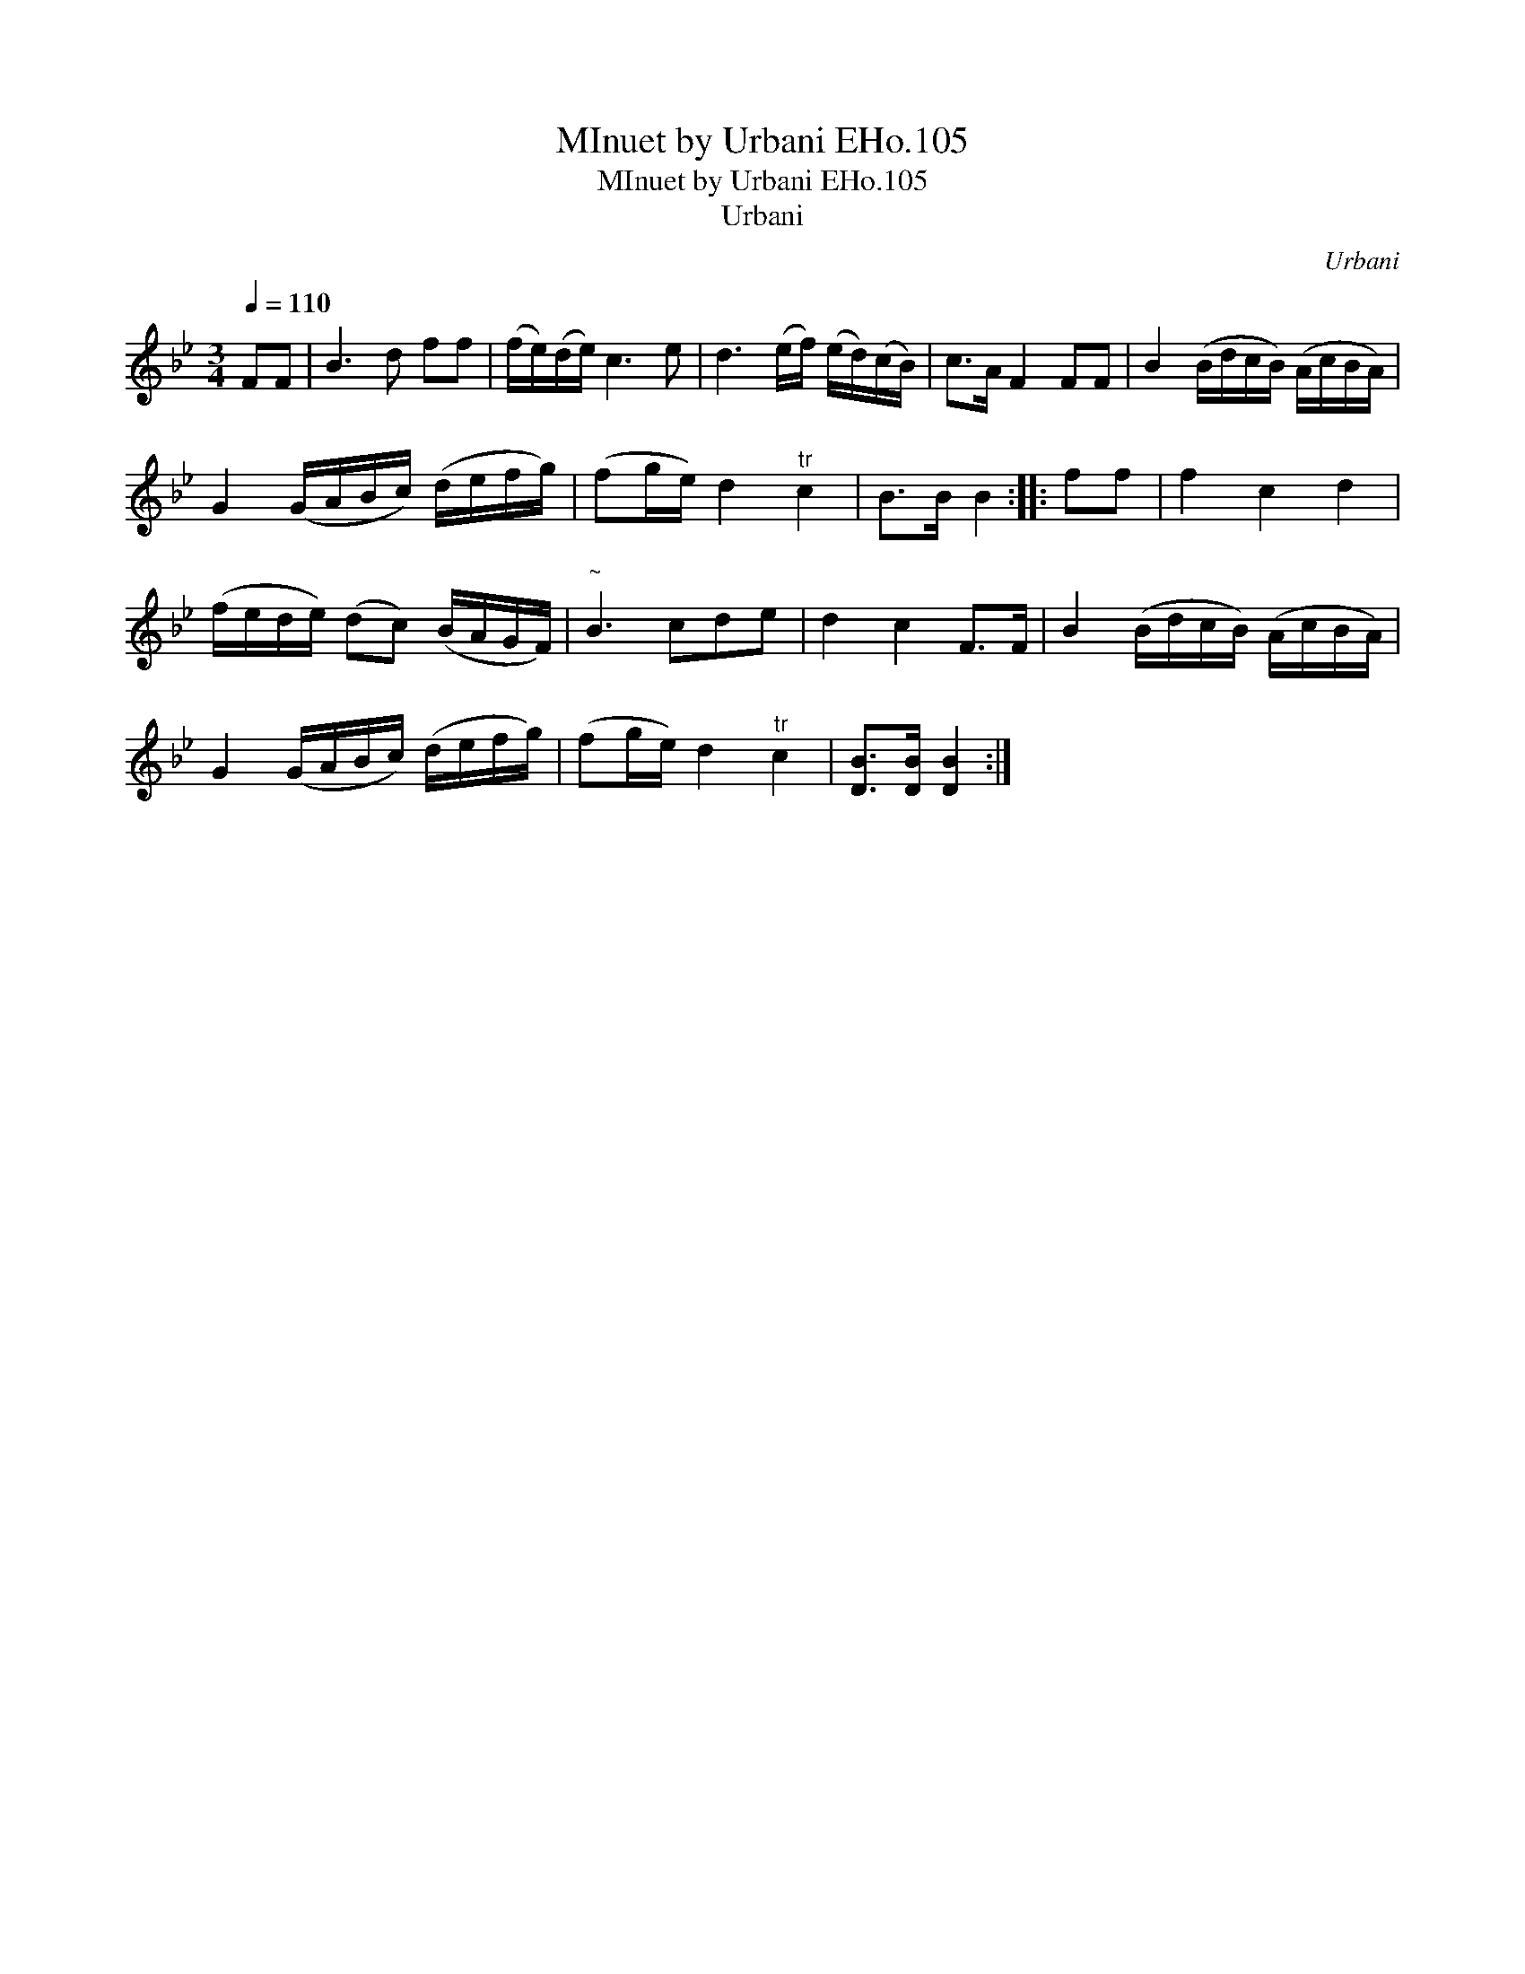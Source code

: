 X:1
T:MInuet by Urbani EHo.105
T:MInuet by Urbani EHo.105
T:Urbani
C:Urbani
L:1/8
Q:1/4=110
M:3/4
K:Bb
V:1 treble 
V:1
 FF | B3 d ff | (f/e/)(d/e/) c3 e | d3 (e/f/) (e/d/)(c/B/) | c>A F2 FF | B2 (B/d/c/B/) (A/c/B/A/) | %6
 G2 (G/A/B/c/) (d/e/f/g/) | (fg/e/) d2"^tr" c2 | B>B B2 :: ff | f2 c2 d2 | %11
 (f/e/d/e/) (dc) (B/A/G/F/) |"^~" B3 cde | d2 c2 F>F | B2 (B/d/c/B/) (A/c/B/A/) | %15
 G2 (G/A/B/c/) (d/e/f/g/) | (fg/e/) d2"^tr" c2 | [DB]>[DB] [DB]2 :| %18

